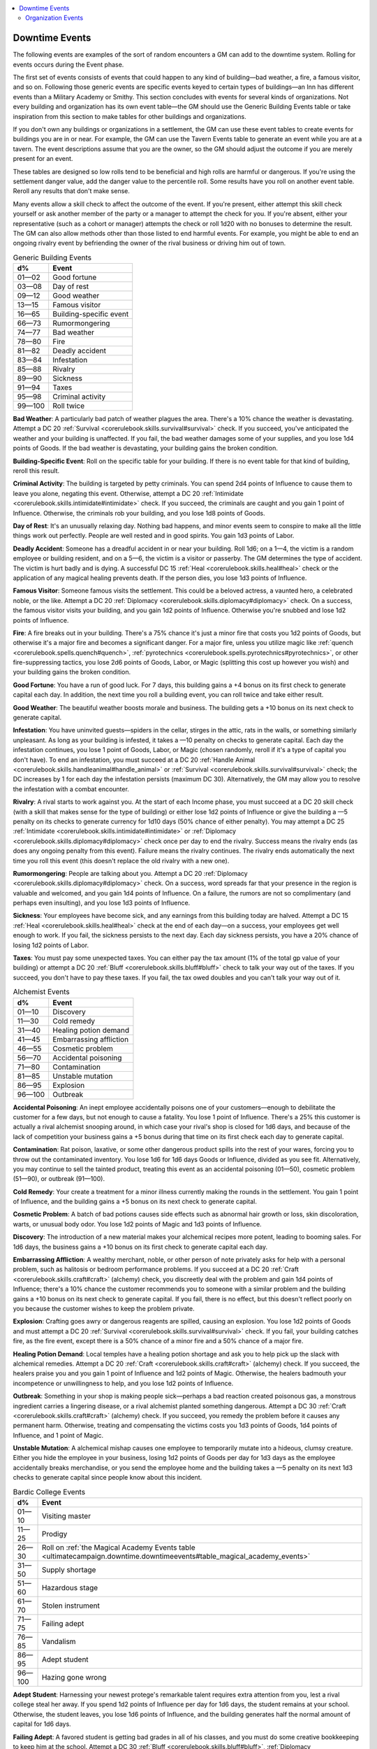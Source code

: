 
.. _`ultimatecampaign.downtime.downtimeevents`:

.. contents:: \ 

.. _`ultimatecampaign.downtime.downtimeevents#downtime_events`:

Downtime Events
################

The following events are examples of the sort of random encounters a GM can add to the downtime system. Rolling for events occurs during the Event phase.

The first set of events consists of events that could happen to any kind of building—bad weather, a fire, a famous visitor, and so on. Following those generic events are specific events keyed to certain types of buildings—an Inn has different events than a Military Academy or Smithy. This section concludes with events for several kinds of organizations. Not every building and organization has its own event table—the GM should use the Generic Building Events table or take inspiration from this section to make tables for other buildings and organizations.

If you don't own any buildings or organizations in a settlement, the GM can use these event tables to create events for buildings you are in or near. For example, the GM can use the Tavern Events table to generate an event while you are at a tavern. The event descriptions assume that you are the owner, so the GM should adjust the outcome if you are merely present for an event.

These tables are designed so low rolls tend to be beneficial and high rolls are harmful or dangerous. If you're using the settlement danger value, add the danger value to the percentile roll. Some results have you roll on another event table. Reroll any results that don't make sense.

Many events allow a skill check to affect the outcome of the event. If you're present, either attempt this skill check yourself or ask another member of the party or a manager to attempt the check for you. If you're absent, either your representative (such as a cohort or manager) attempts the check or roll 1d20 with no bonuses to determine the result. The GM can also allow methods other than those listed to end harmful events. For example, you might be able to end an ongoing rivalry event by befriending the owner of the rival business or driving him out of town.

.. _`ultimatecampaign.downtime.downtimeevents#table_generic_building_events`:

.. list-table:: Generic Building Events
   :header-rows: 1
   :class: contrast-reading-table
   :widths: auto

   * - d%
     - Event
   * - 01—02
     - Good fortune
   * - 03—08
     - Day of rest
   * - 09—12
     - Good weather
   * - 13—15
     - Famous visitor
   * - 16—65
     - Building-specific event
   * - 66—73
     - Rumormongering
   * - 74—77
     - Bad weather
   * - 78—80
     - Fire
   * - 81—82
     - Deadly accident
   * - 83—84
     - Infestation
   * - 85—88
     - Rivalry
   * - 89—90
     - Sickness
   * - 91—94
     - Taxes
   * - 95—98
     - Criminal activity
   * - 99—100
     - Roll twice

\ **Bad Weather**\ : A particularly bad patch of weather plagues the area. There's a 10% chance the weather is devastating. Attempt a DC 20 :ref:`Survival <corerulebook.skills.survival#survival>`\  check. If you succeed, you've anticipated the weather and your building is unaffected. If you fail, the bad weather damages some of your supplies, and you lose 1d4 points of Goods. If the bad weather is devastating, your building gains the broken condition.

\ **Building-Specific Event**\ : Roll on the specific table for your building. If there is no event table for that kind of building, reroll this result.

\ **Criminal Activity**\ : The building is targeted by petty criminals. You can spend 2d4 points of Influence to cause them to leave you alone, negating this event. Otherwise, attempt a DC 20 :ref:`Intimidate <corerulebook.skills.intimidate#intimidate>`\  check. If you succeed, the criminals are caught and you gain 1 point of Influence. Otherwise, the criminals rob your building, and you lose 1d8 points of Goods.

\ **Day of Rest**\ : It's an unusually relaxing day. Nothing bad happens, and minor events seem to conspire to make all the little things work out perfectly. People are well rested and in good spirits. You gain 1d3 points of Labor.

\ **Deadly Accident**\ : Someone has a dreadful accident in or near your building. Roll 1d6; on a 1—4, the victim is a random employee or building resident, and on a 5—6, the victim is a visitor or passerby. The GM determines the type of accident. The victim is hurt badly and is dying. A successful DC 15 :ref:`Heal <corerulebook.skills.heal#heal>`\  check or the application of any magical healing prevents death. If the person dies, you lose 1d3 points of Influence.

\ **Famous Visitor**\ : Someone famous visits the settlement. This could be a beloved actress, a vaunted hero, a celebrated noble, or the like. Attempt a DC 20 :ref:`Diplomacy <corerulebook.skills.diplomacy#diplomacy>`\  check. On a success, the famous visitor visits your building, and you gain 1d2 points of Influence. Otherwise you're snubbed and lose 1d2 points of Influence.

\ **Fire**\ : A fire breaks out in your building. There's a 75% chance it's just a minor fire that costs you 1d2 points of Goods, but otherwise it's a major fire and becomes a significant danger. For a major fire, unless you utilize magic like :ref:`quench <corerulebook.spells.quench#quench>`\ , :ref:`pyrotechnics <corerulebook.spells.pyrotechnics#pyrotechnics>`\ , or other fire-suppressing tactics, you lose 2d6 points of Goods, Labor, or Magic (splitting this cost up however you wish) and your building gains the broken condition.

\ **Good Fortune**\ : You have a run of good luck. For 7 days, this building gains a +4 bonus on its first check to generate capital each day. In addition, the next time you roll a building event, you can roll twice and take either result.

\ **Good Weather**\ : The beautiful weather boosts morale and business. The building gets a +10 bonus on its next check to generate capital.

\ **Infestation**\ : You have uninvited guests—spiders in the cellar, stirges in the attic, rats in the walls, or something similarly unpleasant. As long as your building is infested, it takes a —10 penalty on checks to generate capital. Each day the infestation continues, you lose 1 point of Goods, Labor, or Magic (chosen randomly, reroll if it's a type of capital you don't have). To end an infestation, you must succeed at a DC 20 :ref:`Handle Animal <corerulebook.skills.handleanimal#handle_animal>`\  or :ref:`Survival <corerulebook.skills.survival#survival>`\  check; the DC increases by 1 for each day the infestation persists (maximum DC 30). Alternatively, the GM may allow you to resolve the infestation with a combat encounter.

\ **Rivalry**\ : A rival starts to work against you. At the start of each Income phase, you must succeed at a DC 20 skill check (with a skill that makes sense for the type of building) or either lose 1d2 points of Influence or give the building a —5 penalty on its checks to generate currency for 1d10 days (50% chance of either penalty). You may attempt a DC 25 :ref:`Intimidate <corerulebook.skills.intimidate#intimidate>`\  or :ref:`Diplomacy <corerulebook.skills.diplomacy#diplomacy>`\  check once per day to end the rivalry. Success means the rivalry ends (as does any ongoing penalty from this event). Failure means the rivalry continues. The rivalry ends automatically the next time you roll this event (this doesn't replace the old rivalry with a new one).

\ **Rumormongering**\ : People are talking about you. Attempt a DC 20 :ref:`Diplomacy <corerulebook.skills.diplomacy#diplomacy>`\  check. On a success, word spreads far that your presence in the region is valuable and welcomed, and you gain 1d4 points of Influence. On a failure, the rumors are not so complimentary (and perhaps even insulting), and you lose 1d3 points of Influence.

\ **Sickness**\ : Your employees have become sick, and any earnings from this building today are halved. Attempt a DC 15 :ref:`Heal <corerulebook.skills.heal#heal>`\  check at the end of each day—on a success, your employees get well enough to work. If you fail, the sickness persists to the next day. Each day sickness persists, you have a 20% chance of losing 1d2 points of Labor.

\ **Taxes**\ : You must pay some unexpected taxes. You can either pay the tax amount (1% of the total gp value of your building) or attempt a DC 20 :ref:`Bluff <corerulebook.skills.bluff#bluff>`\  check to talk your way out of the taxes. If you succeed, you don't have to pay these taxes. If you fail, the tax owed doubles and you can't talk your way out of it.

.. _`ultimatecampaign.downtime.downtimeevents#table_alchemist_events`:

.. list-table:: Alchemist Events
   :header-rows: 1
   :class: contrast-reading-table
   :widths: auto

   * - d%
     - Event
   * - 01—10
     - Discovery
   * - 11—30
     - Cold remedy
   * - 31—40
     - Healing potion demand
   * - 41—45
     - Embarrassing affliction
   * - 46—55
     - Cosmetic problem
   * - 56—70
     - Accidental poisoning
   * - 71—80
     - Contamination
   * - 81—85
     - Unstable mutation
   * - 86—95
     - Explosion
   * - 96—100
     - Outbreak

\ **Accidental Poisoning**\ : An inept employee accidentally poisons one of your customers—enough to debilitate the customer for a few days, but not enough to cause a fatality. You lose 1 point of Influence. There's a 25% this customer is actually a rival alchemist snooping around, in which case your rival's shop is closed for 1d6 days, and because of the lack of competition your business gains a +5 bonus during that time on its first check each day to generate capital.

\ **Contamination**\ : Rat poison, laxative, or some other dangerous product spills into the rest of your wares, forcing you to throw out the contaminated inventory. You lose 1d6 for 1d6 days Goods or Influence, divided as you see fit. Alternatively, you may continue to sell the tainted product, treating this event as an accidental poisoning (01—50), cosmetic problem (51—90), or outbreak (91—100).

\ **Cold Remedy**\ : Your create a treatment for a minor illness currently making the rounds in the settlement. You gain 1 point of Influence, and the building gains a +5 bonus on its next check to generate capital.

\ **Cosmetic Problem**\ : A batch of bad potions causes side effects such as abnormal hair growth or loss, skin discoloration, warts, or unusual body odor. You lose 1d2 points of Magic and 1d3 points of Influence.

\ **Discovery**\ : The introduction of a new material makes your alchemical recipes more potent, leading to booming sales. For 1d6 days, the business gains a +10 bonus on its first check to generate capital each day.

\ **Embarrassing Affliction**\ : A wealthy merchant, noble, or other person of note privately asks for help with a personal problem, such as halitosis or bedroom performance problems. If you succeed at a DC 20 :ref:`Craft <corerulebook.skills.craft#craft>`\  (alchemy) check, you discreetly deal with the problem and gain 1d4 points of Influence; there's a 10% chance the customer recommends you to someone with a similar problem and the building gains a +10 bonus on its next check to generate capital. If you fail, there is no effect, but this doesn't reflect poorly on you because the customer wishes to keep the problem private.

\ **Explosion**\ : Crafting goes awry or dangerous reagents are spilled, causing an explosion. You lose 1d2 points of Goods and must attempt a DC 20 :ref:`Survival <corerulebook.skills.survival#survival>`\  check. If you fail, your building catches fire, as the fire event, except there is a 50% chance of a minor fire and a 50% chance of a major fire.

\ **Healing Potion Demand**\ : Local temples have a healing potion shortage and ask you to help pick up the slack with alchemical remedies. Attempt a DC 20 :ref:`Craft <corerulebook.skills.craft#craft>`\  (alchemy) check. If you succeed, the healers praise you and you gain 1 point of Influence and 1d2 points of Magic. Otherwise, the healers badmouth your incompetence or unwillingness to help, and you lose 1d2 points of Influence.

\ **Outbreak**\ : Something in your shop is making people sick—perhaps a bad reaction created poisonous gas, a monstrous ingredient carries a lingering disease, or a rival alchemist planted something dangerous. Attempt a DC 30 :ref:`Craft <corerulebook.skills.craft#craft>`\  (alchemy) check. If you succeed, you remedy the problem before it causes any permanent harm. Otherwise, treating and compensating the victims costs you 1d3 points of Goods, 1d4 points of Influence, and 1 point of Magic.

\ **Unstable Mutation**\ : A alchemical mishap causes one employee to temporarily mutate into a hideous, clumsy creature. Either you hide the employee in your business, losing 1d2 points of Goods per day for 1d3 days as the employee accidentally breaks merchandise, or you send the employee home and the building takes a —5 penalty on its next 1d3 checks to generate capital since people know about this incident.

.. _`ultimatecampaign.downtime.downtimeevents#table_bardic_college_events`:

.. list-table:: Bardic College Events
   :header-rows: 1
   :class: contrast-reading-table
   :widths: auto

   * - d%
     - Event
   * - 01—10
     - Visiting master
   * - 11—25
     - Prodigy
   * - 26—30
     - Roll on :ref:`the Magical Academy Events table <ultimatecampaign.downtime.downtimeevents#table_magical_academy_events>`
   * - 31—50
     - Supply shortage
   * - 51—60
     - Hazardous stage
   * - 61—70
     - Stolen instrument
   * - 71—75
     - Failing adept
   * - 76—85
     - Vandalism
   * - 86—95
     - Adept student
   * - 96—100
     - Hazing gone wrong

\ **Adept Student**\ : Harnessing your newest protege's remarkable talent requires extra attention from you, lest a rival college steal her away. If you spend 1d2 points of Influence per day for 1d6 days, the student remains at your school. Otherwise, the student leaves, you lose 1d6 points of Influence, and the building generates half the normal amount of capital for 1d6 days.

\ **Failing Adept**\ : A favored student is getting bad grades in all of his classes, and you must do some creative bookkeeping to keep him at the school. Attempt a DC 30 :ref:`Bluff <corerulebook.skills.bluff#bluff>`\ , :ref:`Diplomacy <corerulebook.skills.diplomacy#diplomacy>`\ , or :ref:`Intimidate <corerulebook.skills.intimidate#intimidate>`\  check to convince the instructors to give him another chance. Failure means you lose 1d6 points of Influence.

\ **Hazardous Stage**\ : The college's stage needs renovations. You must spend 1 point of Labor or succeed at a DC 15 :ref:`Craft <corerulebook.skills.craft#craft>`\  (carpentry) check to make sure reconstruction goes smoothly. If you don't, a student breaks through the stage floor during rehearsal, costing you 1 point of Labor and halving the capital the building generates for 1d6 days.

\ **Hazing Gone Wrong**\ : This is the same as the event of this name on Magical Academy Events.

\ **Prodigy**\ : One of your students turns out to be a prodigy. You gain 1d4 points of Influence, and the building gains a +10 bonus on its next check to generate capital.

\ **Stolen Instrument**\ : One student's valuable instrument has been stolen right before an important performance. If you succeed at a DC 30 :ref:`Perform <corerulebook.skills.perform#perform>`\  check, you find a suitable replacement and offers from investors gain you 1d3 points of Goods. Otherwise, you lose 1d3 points of Influence.

\ **Supply Shortage**\ : A shortage in teaching supplies makes it difficult for instructors to do their jobs. You lose 1d6 points of Goods and Labor, divided as you see fit.

\ **Vandalism**\ : Someone has defaced your curtains with obscenities on opening night. You may spend 1d6 points of Goods and Influence, divided as you see fit, to fix the curtains. If you don't, you must succeed at a DC 25 :ref:`Perform <corerulebook.skills.perform#perform>`\  check to create a memorable performance that makes the audience forget the curtains. Failure means many guests are offended and demand refunds, and the amount of capital the building generates is halved for 1d6+1 days.

\ **Visiting Master**\ : A famous traveling bard has offered to teach your students for a week. For 7 days, you may trade Goods, Influence, and Labor on a 1-for-1 basis.

.. _`ultimatecampaign.downtime.downtimeevents#table_casters_tower_events`:

.. list-table:: Caster's Tower Events
   :header-rows: 1
   :class: contrast-reading-table
   :widths: auto

   * - d%
     - Event
   * - 01—05
     - Arcane breakthrough
   * - 06—10
     - Mysterious item
   * - 11—40
     - Desperate visitor
   * - 41—65
     - Roll on :ref:`the Magic Shop Events table <ultimatecampaign.downtime.downtimeevents#table_magic_shop_events>`
   * - 66—95
     - Catastrophic mishap
   * - 96—100
     - Dangerous surge

\ **Arcane Breakthrough**\ : Your hard work has resulted in the discovery of a new magic spell. Your apprentices have to work frantically to pen the spell, costing you 1d4 points of Labor and 1d6 points of Magic. There's a 75% chance this creates an arcane scroll of a random low-level spell (roll 1d4 to determine the spell level), and a 25% chance it creates an arcane scroll of a random mid-level spell (roll 1d2+4 to determine the spell level).

\ **Catastrophic Mishap**\ : An accident in one of your lab rooms causes severe structural damage to your tower—blowing out an entire floor, sinking the building halfway into the ground, or causing things not bolted down to simply float away. There's a 50% chance this event causes a fire (see Generic Building Events). Otherwise, the damage and aftereffects cost you 1d4 points of Influence, and the building gains the broken condition until you spend 2d6 points of Magic to repair it.

\ **Dangerous Surge**\ : Through some inexplicable conflux of celestial events, ley lines, and an unusual ingredient, your building creates more magic than you know what to do with. In addition to its normal capital, the building generates 1d3 points of Magic per day for 1d6 days. However, on each of these days, you must spend at least half of this extra Magic (converting it to gp or another form of capital does not count) or the building gains the broken condition, all unspent additional Magic created by this event dissipates, and any remaining days of additional Magic from this event are lost.

\ **Desperate Visitor**\ : A mysterious visitor arrives asking for magical help with a personal and time-sensitive matter. If you succeed at a DC 25 :ref:`Knowledge <corerulebook.skills.knowledge#knowledge>`\  (arcana) check, you discreetly deal with the problem; you gain 1d4 points of Influence, and there is a 10% chance that the visitor recommends you to someone with a similar problem and the building gains a +10 bonus on its next check to generate capital. If you fail this check, you are unable to help the visitor, word spreads of your ineptitude, and you lose 1d6 points of Influence.

\ **Mysterious Item**\ : A mysterious magic item is discovered on your doorstep, is unearthed by one of your employees, or is delivered to you by a desperate adventurer. If you succeed at a DC 30 :ref:`Spellcraft <corerulebook.skills.spellcraft#spellcraft>`\  check, you identify it as a random magic item worth 500 gp or less, though its unusual history might give it a higher value. Failing this check means you are unable to identify it, or you detect traces of curse magic; either way, you must sell it quickly to someone else for 1d10 Ã 10 gp before it causes you any trouble.

.. _`ultimatecampaign.downtime.downtimeevents#table_castle_events`:

.. list-table:: Castle Events
   :header-rows: 1
   :class: contrast-reading-table
   :widths: auto

   * - d%
     - Event
   * - 01—20
     - Grand feast
   * - 21—35
     - New servant
   * - 36—55
     - Inadequate defenses
   * - 56—75
     - Training drill
   * - 76—85
     - Offensive jester
   * - 86—100
     - Uprising

\ **Grand Feast**\ : Your latest gala, ball, banquet, festival, or similar event turned out smashingly. Visitors from all over made their way to your grand event, and you gain 1d6 points of Influence for throwing such a well-received party.

\ **Inadequate Defenses**\ : One of your Castle's key defenses isn't sound—be it the moat, the keep, a turret, or some other integral part. The building gains the broken condition until you spend 1d6 points each of Goods and Labor repairing it.

\ **New Servant**\ : One of the new workers in your Castle—such as a guard, castellan, or cook—is having a rough first day and causing all sorts of mayhem. You lose 1d2 points of Goods to the rookie's mess. Taking the servant under your wing results in an additional loss of 1d2 points of Goods per day for 1d3 days (due to breakage and other mishaps), but earns you 1 point of Influence and 1d6 points of Labor at the end of the training period. If you fire the incompetent underling, you gain 1d6 points of Influence as word of your iron-fisted management spreads.

\ **Offensive Jester**\ : While enjoying the entertainments of your jester, your guests are dumbstruck at one of the clown's more scurrilous performances, and you must make a difficult decision about what to do with this foul-mouthed but popular bard. If you make an example of the jester (through dismissal, imprisonment, or execution), you lose 1d6 Influence because of angry peers. If you laugh off the insult, you gain the respect of your servants and the common people, but lose 1 Influence and 1d3 points of Labor.

\ **Uprising**\ : Armed rabble—prisoners in the dungeons, angry peasants, or a tribe of primitive humanoids—plan to attack your Castle. You can bribe them to disperse by spending 1d6 points of Goods, but there is a 25% chance they come back 5d6 days later wanting more. If you convince them to calm down with a successful DC 30 :ref:`Bluff <corerulebook.skills.bluff#bluff>`\ , :ref:`Diplomacy <corerulebook.skills.diplomacy#diplomacy>`\ , or :ref:`Intimidate <corerulebook.skills.intimidate#intimidate>`\  check, you gain 1d3 points of Influence for your willingness to speak to them. Failing this check means they damage your Castle, costing you 1d6+1 points of Goods and Labor, divided as you choose. You can instead use magic or violence to deal with the upstarts (either directly or through your guards), but you lose 1d3 points of Influence and 1d3 points of Labor as news of your actions spreads.

\ **Training Drill**\ : The guards and soldiers of your Castle need constant training in order to stay on top of their duties. Attempt a DC 25 :ref:`Diplomacy <corerulebook.skills.diplomacy#diplomacy>`\ , :ref:`Intimidate <corerulebook.skills.intimidate#intimidate>`\ , or :ref:`Profession <corerulebook.skills.profession#profession>`\  (soldier) check. Success means the building gains a +2 bonus on all checks for 7 days. Failure indicates that your troops have fallen behind on their drills. You lose 1d2 points of Labor as you retrain them to their former proficiency.

.. _`ultimatecampaign.downtime.downtimeevents#table_dance_hall_events`:

.. list-table:: Dance Hall Events
   :header-rows: 1
   :class: contrast-reading-table
   :widths: auto

   * - d%
     - Event
   * - 01—25
     - Famous dancer
   * - 26—35
     - Heart's desire
   * - 36—55
     - Ballroom magic
   * - 56—70
     - Sweaty pox
   * - 71—85
     - Fiendish skill
   * - 86—95
     - Accursed lounge
   * - 96—100
     - Wild night

\ **Accursed Lounge**\ : One of the lounges is rumored to be cursed, and it's affecting business. While the curse persists (whether it is real or imagined), the building's generated currency is reduced by half, but any day that it generates at least 3 points of Influence there is a 25% chance that it also generates 1 point of Magic. You may end this event by spending 2 points of Influence and 1 of Magic, or by casting :ref:`bless <corerulebook.spells.bless#bless>`\ , :ref:`break enchantment <corerulebook.spells.breakenchantment#break_enchantment>`\ , or :ref:`remove curse <corerulebook.spells.removecurse#remove_curse>`\  on the room.

\ **Ballroom Magic**\ : An enthusiastic local spellcaster offers to use magic to temporarily enhance your employees' appeal and skills. If you spend 1d2 points of Magic, the building gains a +10 bonus on checks to generate gp or Influence for the next 2d6 days.

\ **Heart's Desire**\ : A local noble wants to elope with one of your dancers. If you give permission for this, attempt a :ref:`Diplomacy <corerulebook.skills.diplomacy#diplomacy>`\  check and (whether you succeed or fail) multiply the result Ã 5 gp to determine your profits in terms of bribes and jewelry. If you refuse, you must succeed at a DC 20 :ref:`Diplomacy <corerulebook.skills.diplomacy#diplomacy>`\  or :ref:`Intimidate <corerulebook.skills.intimidate#intimidate>`\  check to avoid losing 1d3 points of Influence and 1 point of Labor.

\ **Famous Dancer**\ : A well-known dancer has heard of your Dance Hall and is making a guest appearance for a limited time! The dancer stays for 1d4 days. Each day the dancer stays, you gain 1d2 points of Influence. If any event causes you to lose Goods or Magic, the dancer leaves and you lose an amount of Labor equal to half the Influence you gained from the dancer's presence.

\ **Fiendish Skill**\ : One of your best dancers is tainted by evil magic—he's possessed, was replaced by a shapechanging evil outsider, or something similar—and is preying upon your customers. Spend 5 Magic or use appropriate spells to exorcise the evil presence. If not, you lose 1 point of Influence or Labor (your choice) each day, but the building gains a +10 bonus on checks to generate gp or Magic.

\ **Sweaty Pox**\ : Your employees are all developing fevers and unsightly sores, scaring away and possibly infecting customers. Until you spend 1d6 points of Goods, 1d6 points of Influence, or 1d3 points of Magic to eradicate this problem, your building takes a —5 penalty on checks to generate capital. Each Event phase that this pox persists, there is a 20% chance that your building also gets an infestation (see the Generic Building Events Table).

\ **Wild Night**\ : Overzealous patrons damage furnishings in a lounge or the main hall. The building takes a —10 penalty on checks to generate capital until repairs costing 1d3 points of Goods and 1d2 points of Labor are made.

.. _`ultimatecampaign.downtime.downtimeevents#table_guildhall_events`:

.. list-table:: Guildhall Events
   :header-rows: 1
   :class: contrast-reading-table
   :widths: auto

   * - d%
     - Event
   * - 01—25
     - Prosperity
   * - 26—35
     - Renovations
   * - 36—55
     - Increased taxes
   * - 56—70
     - Infighting
   * - 71—85
     - Rival guild
   * - 86—100
     - Unfair practices

\ **Increased Taxes**\ : New laws increase the tariffs placed on local guilds—or perhaps you are the victim of an overzealous tax collector with a grudge against you. Attempt a DC 20 :ref:`Craft <corerulebook.skills.craft#craft>`\  or :ref:`Profession <corerulebook.skills.profession#profession>`\  check appropriate to the nature of your guild. If you fail, the building takes a permanent —5 penalty on checks to generate capital. Each time you roll this event again, this penalty stacks (maximum —25). At any point you can spend 1d3 points of Goods or Influence to pay these taxes, bribe the tax collector, or find a loophole in the law, reducing the penalty by 5 (minimum 0).

\ **Infighting**\ : Guild politics have gotten out of hand, and it's up to you to quell the increasingly heated arguments and even open brawls that are happening in the Guildhall. The infighting lasts 2d6 days. Attempt one DC 25 :ref:`Bluff <corerulebook.skills.bluff#bluff>`\ , :ref:`Diplomacy <corerulebook.skills.diplomacy#diplomacy>`\ , or :ref:`Sense Motive <corerulebook.skills.sensemotive#sense_motive>`\  check on each of these days. For each failure, you lose 1 point of Influence as you show you're an ineffective leader. If you succeed 3 times, you regain control, the event ends, and you gain an amount of Influence equal to the number of days remaining.

\ **Prosperity**\ : Business is booming. For 1d6 days, the Guildhall gains a +5 bonus on its first check each day to generate capital.

\ **Renovations**\ : Because of shoddy workmanship, age, a curse, or bad luck, the Guildhall needs maintenance. The building has the broken condition until you spend 1d6 points of Goods and 1d4 points of Labor for the renovations. Once you renovate, there's a 25% chance you discover a valuable item during the construction, such as a forgotten tome, rare trophy, or long-lost gemstone. You may keep or sell this item. If you sell it, you gain 1d6 Ã 20 gp.

\ **Rival Guild**\ : A rival guild has opened in the settlement, drawing potential members and customers away from yours. Treat this as a rivalry event (see Generic Building Events). Until the rivalry ends, the building takes a —10 penalty on checks to generate capital.

\ **Unfair Practices**\ : One of the guild members hasn't been contributing her fair share—skimming off the top, not paying dues, doing work for a rival guild, or taking more than her fair share of the profits. You can spend 1d4 points of Influence to discipline this member or attempt a DC 25 :ref:`Intimidate <corerulebook.skills.intimidate#intimidate>`\  check to set her straight. If you succeed at this check, you frighten her into donating excess funds to the guild to make up for previous transgressions, earning you 1d6 points of Goods. Failing the check costs you an additional 1d4 points of Influence as other members realize they can get away with more.

.. _`ultimatecampaign.downtime.downtimeevents#table_herbalist_events`:

.. list-table:: Herbalist Events
   :header-rows: 1
   :class: contrast-reading-table
   :widths: auto

   * - d%
     - Event
   * - 01—10
     - Dangerous discovery
   * - 11—30
     - Roll on :ref:`the Alchemist Events table <ultimatecampaign.downtime.downtimeevents#table_alchemist_events>`
   * - 31—55
     - Snake oil
   * - 56—70
     - Exhausting concoction
   * - 71—80
     - New intoxicant
   * - 81—100
     - Noxious fumes

\ **Dangerous Discovery**\ : While experimenting with a recipe, you accidentally create a dose of poison. Randomly select one poison from the :ref:`Sample Poisons table <corerulebook.glossary#table_16_2_sample_poisons>`\  that costs 500 gp or less per dose. You can keep this dose for your own use or sell it at full value. Note that selling poison might be illegal in the settlement.

\ **Exhausting Concoction**\ : Accidental exposure to a stimulating herbal treatment has given your workers insomnia, allowing them to increase their output. For 1d6 days, each day you can spend 1 point of Influence to push the workers, giving the building a +10 bonus on its first check that day to generate capital.

\ **New Intoxicant**\ : You discover a natural substance—perhaps a rare herb or a refined form of a common beverage—that creates a pleasant, intoxicating sensation. If you spend 1d4 points of Influence and succeed at a DC 20 :ref:`Bluff <corerulebook.skills.bluff#bluff>`\ , :ref:`Diplomacy <corerulebook.skills.diplomacy#diplomacy>`\ , or :ref:`Intimidate <corerulebook.skills.intimidate#intimidate>`\  check, you convince the local authorities to allow you to sell it, and for 2d6 days the building gains a +10 bonus on its first check to generate capital each day. If you fail or don't attempt the check, the substance is declared illegal, a threat to society, or immoral. If the substance is banned, you can sell it illegally for only a short while before the risk grows too great; for 2d4 days, the building gains a +5 bonus on its first check to generate capital each day. There is a 10% chance than an unscrupulous employee may continue selling this intoxicating substance on the side without your permission or knowledge (which may lead to complications with local authorities).

\ **Noxious Fumes**\ : The horrible stink created by one of your latest concoctions makes the workers ill. Attempt a DC 25 :ref:`Craft <corerulebook.skills.craft#craft>`\  (alchemy) or :ref:`Profession <corerulebook.skills.profession#profession>`\  (herbalist) check to create a counteragent before anyone has to take days off to recover. If you succeed, you end the event with no penalties. If you fail, you lose 2d4 points of Labor; each point of Magic you spend reduces the amount of Labor lost by 2.

\ **Snake Oil**\ : You've created an invigorating tonic that makes people feel better, though whether or not it has any actual curative effect is dubious. If you spend 1 point of Influence or Magic, you can attempt a DC 25 :ref:`Bluff <corerulebook.skills.bluff#bluff>`\  check to convince the locals to try your cure-all. If you succeed, the building gains a +15 bonus on its next check to generate capital. You can attempt this check every day after you roll this event, but the DC increases by 2 with each attempt. If you fail the check, the event ends, and you can no longer attempt these daily checks (at least, not until you roll this event again).

.. _`ultimatecampaign.downtime.downtimeevents#table_house_events`:

.. list-table:: House Events
   :header-rows: 1
   :class: contrast-reading-table
   :widths: auto

   * - d%
     - Event
   * - 01—10
     - Buried relic
   * - 11—35
     - Roll on :ref:`the Inn Events table <ultimatecampaign.downtime.downtimeevents#table_inn_events>`
   * - 36—55
     - Neighbor rivalry
   * - 56—65
     - Haunting
   * - 66—80
     - Fussy neighbor
   * - 81—95
     - Unstable foundation
   * - 96—100
     - Arson

\ **Arson**\ : Someone sets your House on fire to send you a message. Treat this as the fire event.

\ **Buried Relic**\ : You find an unusual object on your property—a gem, piece of jewelry, or magic item worth 300 gp or less. There's a 5% chance that the item is cursed or in some way faulty. Each time you roll this event, the chance of a cursed item increases by 5% (maximum 30% chance).

\ **Fussy Neighbor**\ : A highly influential neighbor insists that you remodel some of your House's rooms. Choose 1d3 random rooms in your House to renovate, and pay an amount of gp equal to 20% of the cost of those rooms. For every 2 points of Influence you own, the gp cost decreases by 5%; if this reduces the cost to 0, you don't have to remodel. If you refuse to remodel, you lose 1d4 points of Influence.

\ **Haunting**\ : A supernatural presence enters your home. Roll d%; on a 01—20, the presence is harmful, on a 21—80, it's mischievous, and on an 81—100 it's helpful. A harmful presence increases capital attrition of 1 point of Goods, Influence, Labor, and Magic per week, and has a 10% chance per night of attacking one overnight guest with a nightmare. A mischievous presence might bring bad luck (50%) or good luck (50%) to one roll for anyone who sleeps in your home; bad luck functions as if the subject were affected by the touch of chaos granted power from the Chaos domain, and good luck functions as if the subject were affected by the bit of luck granted power from the Luck domain. A helpful presence must be appeased once every 7 days with a successful DC 15 :ref:`Diplomacy <corerulebook.skills.diplomacy#diplomacy>`\  check. If you succeed at the check, you also gain 1 point of Influence or Labor (your choice). If you fail, the presence leaves on its own. Getting rid of any variety of supernatural presence requires appropriate spells or spending 2d6 points of Magic.

\ **Neighbor Rivalry**\ : You have a disagreement with a neighbor. Attempt a DC 15 :ref:`Diplomacy <corerulebook.skills.diplomacy#diplomacy>`\  or :ref:`Intimidate <corerulebook.skills.intimidate#intimidate>`\  check. If you succeed, the event ends. If you fail, you lose 1 point of Influence and must attempt another check each day, increasing the DC by 2 each time. At any time you can bury the hatchet and spend Goods or Labor (1 + 1 for each time you failed the check to end this event) to end the event by doing something nice for the neighbor.

\ **Unstable Foundation**\ : The foundation of your House is sinking. The building gains the broken condition, and you lose 1d2 points of Influence due to the embarrassment. It costs 1d2 points of Goods and 1d6 points of Labor to bolster the foundation and remove the broken condition.

.. _`ultimatecampaign.downtime.downtimeevents#table_inn_events`:

.. list-table:: Inn Events
   :header-rows: 1
   :class: contrast-reading-table
   :widths: auto

   * - d%
     - Event
   * - 01—15
     - Talk of the town
   * - 16—30
     - Food shortage
   * - 31—55
     - Roll on :ref:`the Tavern Events table <ultimatecampaign.downtime.downtimeevents#table_tavern_events>`
   * - 56—75
     - Strange guest
   * - 76—95
     - Theft
   * - 96—100
     - Violence

\ **Food Shortage**\ : Business is booming, but your food and drink stores are depleted by this increased demand. You lose 1d4 points of Goods. If you still have Goods left after paying this cost, you gain 1 point of Influence; otherwise, you lose 1 point of Influence and the building takes a —5 penalty on its next 1d6 checks to generate capital.

\ **Strange Guest**\ : When a rapping at the front door awakes you from your slumber one stormy night, you find a shadowy, mysterious stranger on your Inn's stoop. There's a 50% chance this guest is just a wandering traveler seeking sanctuary from the foul weather, a 25% chance the guest brought you a gift in return for refuge (earning you your choice of 1d4 points of Goods or Influence), and a 25% chance the guest has violent intentions (in which case the GM should create a combat encounter suitable for your level).

\ **Talk of the Town**\ : Your Inn is a beacon of safety and warmth, and the business you've been doing has earned you a growing reputation in the surrounding settlements. If you succeed at a DC 25 :ref:`Diplomacy <corerulebook.skills.diplomacy#diplomacy>`\  or :ref:`Perform <corerulebook.skills.perform#perform>`\  check, you steer the rumors favorably to increase business, and for 2d6 days, the building gains a +10 bonus on its first check to generate capital each day.

\ **Theft**\ : Your last guests stole property—items crucial to running the Inn. Until you pay 2d20 gp to replace these items, the building takes a —5 penalty on checks to generate capital. Alternatively, the GM may allow you to track down the thieves and reclaim your stolen property as an adventure encounter.

\ **Violence**\ : There is a 60% chance that this is just a simple brawl in the common room, and a 40% chance that someone has attempted actual harm against your employees or guests. If it is a simple brawl, you can break it up with a successful DC 20 :ref:`Diplomacy <corerulebook.skills.diplomacy#diplomacy>`\  or :ref:`Intimidate <corerulebook.skills.intimidate#intimidate>`\  check or by spending 1 point of Goods on the quarrelers. If it is a violent attack and you're present when it occurs, you can attempt to intercede (the GM should determine an appropriate combat encounter). Whether or not the violent attack is successful, the perpetrator must be dealt with. If you do nothing at all, you lose 1d4 points of Influence and 1d2 points of Labor as you lose frightened customers and employees. If you want the local authorities to take care of it, attempt a DC 20 :ref:`Diplomacy <corerulebook.skills.diplomacy#diplomacy>`\  or :ref:`Intimidate <corerulebook.skills.intimidate#intimidate>`\  check. Success means an investigation and arrest occur without any negative repercussions. Failure means you lose 1d4 points of Influence and 1 point of Labor. If you find and punish the perpetrator yourself (or hire someone to do so), you gain 1d4 points of Influence.

.. _`ultimatecampaign.downtime.downtimeevents#table_library_events`:

.. list-table:: Library Events
   :header-rows: 1
   :class: contrast-reading-table
   :widths: auto

   * - d%
     - Event
   * - 01—30
     - Pile of books
   * - 31—45
     - Famous writer
   * - 46—50
     - Strange visitor
   * - 51—55
     - Rare find
   * - 56—70
     - Fire
   * - 71—75
     - Bookworm infestation
   * - 76—100
     - Stolen books

\ **Bookworm Infestation**\ : Your Library has become infested with the bane of the printed page—bookworms. You lose 1 point each of Goods and Magic. Proceed as if this were the infestation event from the Generic Building Events section , except that you lose 1 point each of Goods and Magic each day the infestation persists.

\ **Famous Writer**\ : A famous writer wants to use your Library for research for 2d6 days. Each day the writer remains, you gain 1 point of Influence. The writer leaves early if any event causes you to lose Goods or Magic. If the writer leaves early, you must succeed at a DC 20 :ref:`Bluff <corerulebook.skills.bluff#bluff>`\  or :ref:`Diplomacy <corerulebook.skills.diplomacy#diplomacy>`\  check to avoid losing twice the amount of Influence you gained from the visiting writer because of negative rumors.

\ **Fire**\ : A fire breaks out. See the fire event in Generic Building Events. This is always a major fire.

\ **Pile of Books**\ : Your Library has the chance to acquire a large number of books. These could come from an estate sale, ally, or adventurers who found old tomes in a dungeon. Attempt a DC 25 :ref:`Bluff <corerulebook.skills.bluff#bluff>`\  or :ref:`Diplomacy <corerulebook.skills.diplomacy#diplomacy>`\  check. On a success, the owner donates the books; on a failure, you may purchase them by paying 100 gp for each point by which you failed the check. If you attain the books either way, you gain 1d2 points of Goods and 1d2 points of Magic.

\ **Rare Find**\ : Attempt a DC 25 :ref:`Knowledge <corerulebook.skills.knowledge#knowledge>`\  check (with your choice of knowledge skill). If you succeed, you discover a rare book owned by someone who doesn't understand its significance. You may either purchase the book for 2d6 gp to gain 1d4 points of Magic and 1d2 points of Influence, or inform the book's owner of the truth to instead gain 2d6 points of Influence. If you buy the book, there's a 5% chance it contains a randomly determined magic scroll.

\ **Stolen Books**\ : Thieves have stolen several of your most important books! The Library gains the broken condition until it is repaired or the stolen books are recovered (in which case the GM should create an encounter suitable for your level to represent the thieves).

.. _`ultimatecampaign.downtime.downtimeevents#strange_visitor`:

\ **Strange Visitor**\ : A strange visitor comes to your Library in search of books that you fear contain dangerous knowledge. You can turn him away with a successful DC 25 :ref:`Diplomacy <corerulebook.skills.diplomacy#diplomacy>`\  or :ref:`Intimidate <corerulebook.skills.intimidate#intimidate>`\  check, but doing so could anger him—5% of the time, such strange visitors are powerful creatures in disguise who resort to violence to get what they want. Allowing the visitor to peruse your Library's resources might have unfortunate future repercussions, at the GM's discretion.

.. _`ultimatecampaign.downtime.downtimeevents#table_magic_shop_events`:

.. list-table:: Magic Shop Events
   :header-rows: 1
   :class: contrast-reading-table
   :widths: auto

   * - d%
     - Event
   * - 01—25
     - Clueless adventurer
   * - 26—30
     - Roll on :ref:`the Shop Events table <ultimatecampaign.downtime.downtimeevents#table_shop_events>`
   * - 31—35
     - Roll on :ref:`the Magical Academy Events table <ultimatecampaign.downtime.downtimeevents#table_magical_academy_events>`
   * - 36—50
     - Unexpected magic
   * - 51—70
     - Burglary
   * - 71—100
     - Concerned citizens

\ **Burglary**\ : Thieves have attempted to break into your shop to steal your magic. You can immediately spend 1d6 points of Influence to negate this attempt. Otherwise, attempt a DC 25 :ref:`Perception <corerulebook.skills.perception#perception>`\  or :ref:`Spellcraft <corerulebook.skills.spellcraft#spellcraft>`\  check. On a success, your building's defenses work, the thieves are caught, and you gain 1d2 points of Influence. On a failure, you lose 1d4 points of Goods and 2d4 points of Magic.

\ **Clueless Adventurer**\ : An adventurer comes to the shop seeking to sell a magic item that she has misidentified or doesn't understand the true nature of. Most of the time, this item is relatively minor (worth less than 1,000 gp), but 10% of the time it's a randomly determined item of a greater value (up to 4,000 gp). The adventurer offers to sell the item to you for half of what she thinks its actual value is (for example, if she thinks a potion of :ref:`cure serious wounds <corerulebook.spells.cureseriouswounds#cure_serious_wounds>`\  is actually a potion of :ref:`cure moderate wounds <corerulebook.spells.curemoderatewounds#cure_moderate_wounds>`\ , she asks for 150 gp instead of 375 gp). If you inform the adventurer of the item's actual abilities value before buying it (and adjust your buying price accordingly), word of your honesty gets around and you gain 2d6 points of Influence. There is a 50% chance the informed adventurer decides to keep the item and a 50% chance she decides to sell it to you anyway at your offered buying price.

\ **Concerned Citizens**\ : Locals often misunderstand magic, and when strange things or unfortunate accidents occur, they're quick to blame the local Magic Shop. The newest spate of dead cattle, missing children, strange lights in the sky, or ghost sightings might or might not be magical in nature, but unless you can assuage citizens' concerns with a successful DC 25 :ref:`Bluff <corerulebook.skills.bluff#bluff>`\  or :ref:`Diplomacy <corerulebook.skills.diplomacy#diplomacy>`\  check, you lose 2d6 points of Influence.

\ **Unexpected Magic**\ : Magic can be unpredictable, especially when many magic items are stored in close proximity. Through the unpredictable results of overlapping and interacting magic auras, or perhaps as a result of a damaged magic item or leaking potion, a strange magical event occurs. The event is minor 75% of the time, causing flashing lights, strange smells, or unusual sounds. Attempt a DC 25 :ref:`Knowledge <corerulebook.skills.knowledge#knowledge>`\  (arcana) check in this case. On a success, you learn something useful about how to store magic and gain 1 point of Magic. The other 25% of the time, the interaction is dangerous—a sudden explosion of fire, the accidental animation of an object, the summoning of a hungry monster, and so on. These events should be tailored by the GM, but should be comparable in power to a trap or monster encounter of your level.

.. _`ultimatecampaign.downtime.downtimeevents#table_magical_academy_events`:

.. list-table:: Magical Academy Events
   :header-rows: 1
   :class: contrast-reading-table
   :widths: auto

   * - d%
     - Event
   * - 01—10
     - Unexpected grant
   * - 11—20
     - Student discovery
   * - 21—40
     - Roll on :ref:`the Military Academy Events table <ultimatecampaign.downtime.downtimeevents#table_military_academy_events>`
   * - 41—45
     - Bitter student
   * - 46—70
     - Magical waste
   * - 71—80
     - Experiment amok
   * - 81—90
     - Explosion
   * - 91—100
     - Hazing gone wrong

\ **Bitter Student**\ : Whether the pupil is dissatisfied with a grade or was expelled and now holds a grudge, this student has it in for your academy. The bitter student is adept at hiding out—he could be anyone! Until you expose the bitter student, each time you'd roll an event for this building, you must roll twice, and the GM chooses the worse of the two results. When you roll this event, immediately roll twice on the Generic Building Events table , and the GM chooses which of the two possible events occurs. You can try to find and expose the student once per day by attempting a DC 30 :ref:`Perception <corerulebook.skills.perception#perception>`\  check. The DC lowers by 1 for each prior failure as you get closer to identifying the culprit. The bitter student is exposed automatically if you reroll this event as either of your two rolls.

\ **Experiment Amok**\ : A student's experiment has broken loose! This is a monster chosen by the GM, with a CR equal to your average party level—usually a construct, outsider, or even an undead, though your favored type of magic may mean other kinds of creatures are possible. You must defeat the monster in combat (your students flee the creature, but other PCs may help you defeat it if they are present). At the end of each combat round the monster remains alive, its rampage deals damage to the building, costing 1 point of Goods, Magic, or Labor (chosen randomly each time).

\ **Explosion**\ : Treat this as the explosion event for the Alchemist building.

\ **Hazing Gone Wrong**\ : One of your students is the victim of a cruel prank at the hands of the other students. The hazing event is shameful and dangerous, and you lose 1d6 points of Influence as the community learns of it. You must succeed at a DC 20 :ref:`Heal <corerulebook.skills.heal#heal>`\  or :ref:`Spellcraft <corerulebook.skills.spellcraft#spellcraft>`\  check to help the student. If you fail the check, the student dies or is permanently maimed, and you lose another 2d6 points of Influence, 1d6 points of Labor, and 1d3 points of Magic in dealing with the repercussions of the hazing.

\ **Student Discovery**\ : A student makes an unexpected discovery. You gain 1d3 points of Magic.

\ **Magical Waste**\ : A student ruins some equipment or wastes some magic. You lose 1d3 points of Magic.

\ **Unexpected Grant**\ : Your academy has attracted the right kind of attention. You gain 2d4 points of Goods, and the building gains a +10 bonus on its next check to generate capital.

.. _`ultimatecampaign.downtime.downtimeevents#table_menagerie_events`:

.. list-table:: Menagerie Events
   :header-rows: 1
   :class: contrast-reading-table
   :widths: auto

   * - d%
     - Event
   * - 01—20
     - Exotic donation
   * - 21—55
     - Festival
   * - 56—60
     - Contagion
   * - 61—75
     - Escaped animal
   * - 76—90
     - Lost visitor
   * - 91—100
     - Unruly druid

\ **Contagion**\ : The creatures in your Menagerie suffer from a mysterious malady. Treat this as the sickness event from Generic Building Events , and your building gains the broken condition until the sickness is ended.

\ **Escaped Animal**\ : One of your exhibits escapes its cage. If you keep track of specific creatures, determine the escaped creature randomly. Attempt a DC 25 :ref:`Handle Animal <corerulebook.skills.handleanimal#handle_animal>`\ , :ref:`Perception <corerulebook.skills.perception#perception>`\ , :ref:`Survival <corerulebook.skills.survival#survival>`\ , or wild empathy check (or if the escaped creature is intelligent, a :ref:`Bluff <corerulebook.skills.bluff#bluff>`\  or :ref:`Diplomacy <corerulebook.skills.diplomacy#diplomacy>`\  check) to find the creature and safely return it to its cage. If you fail, you lose 1d6 points of Influence and 1d4 points of Labor, and the building generates no capital that day.

\ **Exotic Donation**\ : An eccentric aristocrat, adventurer, explorer, or other individual delivers an unusual creature to add to your exhibit. The type of creature is determined by the GM—you might need to expend additional resources (typically 1d6 points of Goods and 1d3 points of Labor) or craft a special room to house particularly unusual creatures. If you take the creature, you gain 2d6 points of Influence.

\ **Festival**\ : The settlement or an important person wants to use your Menagerie as the site for an upcoming festival. Make a note of your current Influence. Roll 2d6 to determine how many days will pass until the Festival takes place. If on the day of the Festival your Influence is lower than it was on the day of the request, the Festival is cancelled and you lose an additional 1d6 points of Influence. Otherwise, you gain 1d6 points of Influence and attempt a DC 25 :ref:`Handle Animal <corerulebook.skills.handleanimal#handle_animal>`\  or :ref:`Perform <corerulebook.skills.perform#perform>`\  check. If you succeed, your Menagerie gets a +20 bonus on its first check to generate capital that day.

\ **Lost Visitor**\ : A visitor becomes lost. Attempt a DC 20 :ref:`Perception <corerulebook.skills.perception#perception>`\  check. If you succeed, you find the lost person and the event ends with no drawbacks. If you fail this check, the visitor has a 50% chance of being wounded or killed—if this occurs, you lose 1d6 points of Influence. If the lost visitor isn't wounded or killed, you must attempt the :ref:`Perception <corerulebook.skills.perception#perception>`\  check again each hour with a cumulative +2 bonus; repeat until you find the missing visitor or the visitor is wounded or killed.

\ **Unruly Druid**\ : An unruly druid embarks on a crusade against your Menagerie. The druid continues to harass your building until you succeed at a DC 30 :ref:`Diplomacy <corerulebook.skills.diplomacy#diplomacy>`\  or :ref:`Knowledge <corerulebook.skills.knowledge#knowledge>`\  (nature) check to mollify her, or until you detain or defeat her in combat. While the druid is acting against your Menagerie, all checks related to the building that you make take a —5 penalty.

.. _`ultimatecampaign.downtime.downtimeevents#table_military_academy_events`:

.. list-table:: Military Academy Events
   :header-rows: 1
   :class: contrast-reading-table
   :widths: auto

   * - d%
     - Event
   * - 01—10
     - Famous alumnus
   * - 11—20
     - Unexpected grant
   * - 21—45
     - Competition
   * - 46—60
     - Scandal
   * - 61—65
     - Roll on :ref:`the Magical Academy Events table <ultimatecampaign.downtime.downtimeevents#table_magical_academy_events>`
   * - 66—80
     - Spoiled student
   * - 81—100
     - Duel

\ **Competition**\ : Several teachers and classes organize an impromptu competition between students. This competition could be a classic tournament, a mock battle, a military recreation, or even a series of gladiatorial bloodsports. If you spend 1d3 points of Goods to outfit the participants with particularly flashy equipment, you gain 1d6 points of Influence and your building gains a +10 bonus on its next check to generate capital.

\ **Duel**\ : Two students or teachers have a dispute that must be settled with a duel to the death. You can prevent the duel by spending 1d4 points of Influence or succeeding at a DC 25 :ref:`Diplomacy <corerulebook.skills.diplomacy#diplomacy>`\  or :ref:`Intimidate <corerulebook.skills.intimidate#intimidate>`\  check. Otherwise, you lose 1 point of Labor and 1d2 points of Influence.

\ **Famous Alumnus**\ : An old veteran or beloved hero who either attended your academy or is otherwise associated with its traditions comes to visit. The visit lasts 2d6 days, during which you gain 1 point of Influence each day. The visitor demands a significant amount of your personal time. If you don't spend the majority of your time each day wining and dining your visitor, she loses interest and leaves, costing you 2d6 points of Influence.

\ **Scandal**\ : Some sort of scandal strikes your academy—an affair between a teacher and a student, a destructive prank or dangerous hazing, a student brawling with a noble's son, or the like. The scandal's repercussions last 2d4 days. During that period, it's difficult for anyone at the academy to concentrate, the building takes a —5 penalty on checks to generate capital, and you lose 1d2 points of Influence each day. Once per day, you can attempt to repair the damage to your reputation and end the event with a successful DC 20 :ref:`Bluff <corerulebook.skills.bluff#bluff>`\  or :ref:`Diplomacy <corerulebook.skills.diplomacy#diplomacy>`\  check. Failure extends the duration of the scandal's fallout by another 1d4 days.

\ **Spoiled Student**\ : A student accustomed to an easier life demands special treatment. If you don't provide it by spending 1d4 points of Goods and 1d4 points of Influence, the student threatens to quit the academy. Attempt a DC 25 :ref:`Intimidate <corerulebook.skills.intimidate#intimidate>`\  check. If you fail, the student and several toadies leave, costing you 2d6 points of Labor. If you succeed, only the student leaves, costing you 1d4 points of Labor. If you beat the DC of this check by 10 or more, the student stays (this costs you no Labor) and works hard; this impresses the student's parents, who praise your academy, and earns you 1d6 points of Influence.

\ **Unexpected Grant**\ : See the event of the same name in the Magical Academy Events section.

.. _`ultimatecampaign.downtime.downtimeevents#table_monastary_events`:

.. list-table:: Monastery Events
   :header-rows: 1
   :class: contrast-reading-table
   :widths: auto

   * - d%
     - Event
   * - 01—05
     - Visiting relic
   * - 06—25
     - Productive day
   * - 26—35
     - Traveling priest
   * - 36—60
     - Holy day
   * - 61—75
     - Inquisitor
   * - 76—85
     - Monster attack
   * - 86—95
     - Scandal
   * - 96—100
     - Roll on :ref:`the Temple Events table <ultimatecampaign.downtime.downtimeevents#table_temple_events>`

\ **Holy Day**\ : Today is a holy day—this could be a minor day of worship or a significant event. If your monastery is philosophical rather than religious, this might be a birthday or the anniversary of a significant historical event. Attempt a DC 25 :ref:`Knowledge <corerulebook.skills.knowledge#knowledge>`\  (history) or :ref:`Knowledge <corerulebook.skills.knowledge#knowledge>`\  (religion) check. If you succeed, you gain 1d6 points of Influence and your Monastery gains a +10 bonus on its next check to generate capital.

\ **Inquisitor**\ : An inquisitor of your faith arrives at your Monastery, following up on rumors that there are heretics, blasphemers, or worse hidden within. She stays at your Monastery for 2d4 days. Each day, you must attempt a DC 20 :ref:`Diplomacy <corerulebook.skills.diplomacy#diplomacy>`\  or :ref:`Knowledge <corerulebook.skills.knowledge#knowledge>`\  (religion) check to appease the Inquisitor and avoid losing 1d2 points of Influence. If your Monastery is affected by a scandal event while the Inquisitor is present, she immediately halts the scandal but you lose 1d6 points of Labor.

\ **Monster Attack**\ : Something dangerous (with a total CR equal to your character level + 1) attacks your Monastery—a dangerous monster from the wilds, tribe of savage humanoids, or rival cult. The initial attack causes you to lose 1d6 points of Goods, Labor, and Magic (split however you wish). Every 1d6 days, the antagonists return to attack again, costing you capital again until they're defeated. If you don't defeat the menace yourself, you can hire adventurers to do so at a cost equal to your character level Ã 1,000 gp.

\ **Productive Day**\ : The Monastery is particularly productive today. The building gains a +10 bonus on its next check to generate capital.

\ **Scandal**\ : This is the same as the scandal event from Military Academy Events , except a Monastery scandal lasts for 2d6 days. You can attempt to repair the reputation damage from a Monastery scandal with a DC 30 :ref:`Bluff <corerulebook.skills.bluff#bluff>`\ , :ref:`Diplomacy <corerulebook.skills.diplomacy#diplomacy>`\ , or :ref:`Knowledge <corerulebook.skills.knowledge#knowledge>`\  (religion) check.

\ **Traveling Priest**\ : A traveling priest of your faith arrives at the Monastery. She stays for 1d6 days, during which the Monastery gains a +4 bonus on all checks (but only on one check to generate capital per day). If you ever lose any Labor while the traveling priest is visiting, she reduces the amount of Labor lost by 1d4 (minimum of 0).

\ **Visiting Relic**\ : Your Monastery has been selected as the resting place for a traveling reliquary for 1d4 days. You gain 1d4 points of Influence each day the relic is housed in your Monastery.

.. _`ultimatecampaign.downtime.downtimeevents#table_shop_events`:

.. list-table:: Shop Events
   :header-rows: 1
   :class: contrast-reading-table
   :widths: auto

   * - d%
     - Event
   * - 01—30
     - Busy day
   * - 31—45
     - Slow day
   * - 46—60
     - Shoplifter
   * - 61—75
     - Embezzler
   * - 76—90
     - Burglary
   * - 91—95
     - Protection racket
   * - 96—100
     - Robbery

\ **Burglary**\ : Thieves have attempted to break into your Shop to steal your items. You can immediately spend 1d6 points of Influence to negate this attempt. Otherwise, attempt a DC 25 :ref:`Intimidate <corerulebook.skills.intimidate#intimidate>`\  or :ref:`Perception <corerulebook.skills.perception#perception>`\  check. On a success, your building's defenses work, the thieves are caught, and you gain 1d2 points of Influence. On a failure, you lose 1d4 points of Goods. The GM may allow you to pursue or track down the thieves as an adventure hook.

\ **Busy Day**\ : For whatever reason, your Shop is particularly busy today. If you spend the day at the Shop helping customers, the building gains a +10 bonus on its next check to generate capital.

\ **Embezzler**\ : One of your employees is skimming your profits. You can attempt a DC 25 :ref:`Perception <corerulebook.skills.perception#perception>`\  or :ref:`Sense Motive <corerulebook.skills.sensemotive#sense_motive>`\  check to catch the employee in the act. If you catch and fire the employee, you lose 1 point of Labor. If you don't catch the employee, you lose 1 point of Influence and the building's next check to generate capital takes a —10 penalty. The dishonest employee waits 1d6 days before acting again. You can attempt a new :ref:`Perception <corerulebook.skills.perception#perception>`\  or :ref:`Sense Motive <corerulebook.skills.sensemotive#sense_motive>`\  check each time the embezzler acts, with the DC decreasing by 1 each time until you catch the employee as he becomes more brazen. If for some reason you catch the employee and don't fire him, he waits 2d6 days to embezzle again unless you somehow force him to stop.

\ **Protection Racket**\ : Thugs attempt to extort money from your Shop for "protection." You can pay their demand (an amount equal to the building's maximum possible gp earned in a day) or attempt to scare them off with a DC 25 :ref:`Intimidate <corerulebook.skills.intimidate#intimidate>`\  check. If you fail to run them off, they steal an amount of merchandise and cash equal to twice their initial demand plus 1d4 points of Goods.

\ **Robbery**\ : Someone has targeted your store or employees for a quick robbery. There is a 75% chance this is just a crime of opportunity and a 25% chance that this is a planned attack on your Shop. Treat the event as the criminal activity event from Generic Building Events ; if it is a planned attack, increase the Influence needed to prevent the attack to 2d6, the :ref:`Intimidate <corerulebook.skills.intimidate#intimidate>`\  DC to 25, and the cost of the robbery to 2d6 points of Goods.

\ **Shoplifter**\ : A customer tries to walk out of your Shop with a valuable item. Attempt a DC 20 :ref:`Perception <corerulebook.skills.perception#perception>`\  check. If you fail, you lose 1d3 points of Goods.

\ **Slow Day**\ : For some reason, no one's coming to the Shop today. If you don't spend the day at the Shop, it earns no capital for the day.

.. _`ultimatecampaign.downtime.downtimeevents#table_smithy_events`:

.. list-table:: Smithy Events
   :header-rows: 1
   :class: contrast-reading-table
   :widths: auto

   * - d%
     - Event
   * - 01—15
     - Special request
   * - 16—20
     - Unforeseen masterwork
   * - 21—25
     - Exotic metal
   * - 26—30
     - Valuable ore
   * - 31—35
     - Roll on :ref:`the Shop Events table <ultimatecampaign.downtime.downtimeevents#table_shop_events>`
   * - 36—50
     - Forge waste
   * - 51—65
     - Supply problems
   * - 66—80
     - Forced commission
   * - 81—100
     - Deadly accident

\ **Deadly Accident**\ : This is the same as the deadly accident event from Generic Building Events , except that there is also a 25% chance that the accident starts a fire (as the fire event in same section).

\ **Exotic Metal**\ : A supplier offers to sell you a small amount of cold iron, mithral, or adamantine (up to 1,000 gp worth) at a 20% discount. You may spend Goods, Magic, or gp to pay for this metal.

\ **Forced Commission**\ : A government official requires a specific commission, but refuses to pay for the service, claiming it is your duty to support the government. If you comply with this demand, completing the work takes 1d4 days, and the building generates no income for that period of time. If you resist, the official goes elsewhere, and you lose 1d6 points of Influence.

\ **Forge Waste**\ : An employee ruins some equipment or refined metal. Attempt a DC 30 :ref:`Craft <corerulebook.skills.craft#craft>`\  check appropriate to your Smithy. If you succeed, you are able to salvage much of the metal and only lose 1 point of Goods. If you fail, you lose 1d3 points of Goods.

\ **Special Request**\ : A famous hero, noble, military commander, or similar notable comes to your Smithy with a special request for an unusual or masterwork item—perhaps manacles, a cage, exotic barding, or a replacement piece for an iron golem. For 1d4 days, as payments come in for the request, your building gains a +20 bonus on its first check to generate capital each day. At the end of this period, attempt a DC 30 :ref:`Craft <corerulebook.skills.craft#craft>`\  check of the appropriate type. On a success, your Smithy has done so well on the request that the customer spreads the word of your skill and you gain 1d6 points of Influence.

\ **Supply Problems**\ : Your suppliers have a problem—a road is washed out, bandits are thick in the wilds, or an important caravan has been attacked by a monster. In any event, your necessary supplies are running low. You lose 1d3 points of Goods, and for 1d4 days this building takes a —5 penalty on its checks to generates capital.

\ **Unforeseen Masterwork**\ : Normally, it takes focus, time, and skill to forge a masterwork object, but by chance one of your workers manages to produce one accidentally. You gain 1d10 Ã 10 gp or 1d10 points of Goods (your choice) for the sale of this item.

\ **Valuable Ore**\ : Your suppliers send a particularly fine shipment of iron ore or steel bars. You gain 1d4 points of Goods. There's a 5% chance that the supplier also included precious metals or gemstones worth 5d20 gp by mistake. If you give these back to the supplier instead of keeping them, you gain 1d6 points of Influence.

.. _`ultimatecampaign.downtime.downtimeevents#table_stable_events`:

.. list-table:: Stable Events
   :header-rows: 1
   :class: contrast-reading-table
   :widths: auto

   * - d%
     - Event
   * - 01—15
     - Famous visitor
   * - 16—30
     - Emergency request
   * - 31—45
     - Crazed horse
   * - 46—65
     - Predators
   * - 66—80
     - Runaway
   * - 81—95
     - Horse thieves
   * - 96—100
     - Stable fire

\ **Crazed Horse**\ : One of the horses in your Stable goes berserk—perhaps it smells a predator, it dislikes another horse, or someone tried to steal it and fled. You must attempt a DC 25 :ref:`Handle Animal <corerulebook.skills.handleanimal#handle_animal>`\ , :ref:`Ride <corerulebook.skills.ride#ride>`\ , or wild empathy check to calm the horse down. If you fail, the horse runs amok, costing you 1d3 points of Goods and 1d2 points of Influence, and there's a 25% chance of having an immediate runaway event (see below).

\ **Emergency Request**\ : A desperate soldier, messenger, or traveler comes to you with an emergency request—she needs to borrow one or several of the horses in your Stable. If you agree to the request, you gain 1d6 points of Influence but will be short on horses for 2d4 days, during which time your building takes a —5 penalty on checks to generate capital. If you ignore the request, the event ends with no penalty or cost to you.

\ **Famous Visitor**\ : A well-known ranger, a messenger for a king, or someone of equal import stables a mount in your building. If you succeed at a DC 20 :ref:`Handle Animal <corerulebook.skills.handleanimal#handle_animal>`\  check, you impress the visitor enough to gain 1d4 points of Influence as she spreads the word of the quality of your stabling. If you roll a 4 on the 1d4 roll, you instead gain 3 points of Influence and 1 point of Magic.

\ **Horse Thieves**\ : Thieves attempt to steal some of your horses. You can immediately spend 1d4 points of Influence to negate this attempt. Otherwise, attempt a DC 25 :ref:`Intimidate <corerulebook.skills.intimidate#intimidate>`\  or :ref:`Perception <corerulebook.skills.perception#perception>`\  check. If you succeed, your building's defenses work, the thieves are caught, and you gain 1d2 points of Influence. If you fail, you lose 1d4 points of Goods and 1d4 points of Influence. The GM may allow you to pursue or track down the thieves as an adventure hook.

\ **Predators**\ : Wild animals or monsters have snuck into your Stable. This could be something as minor as a few giant rats or a wild dog, or as major as a wyvern or young dragon (the GM chooses the creature). You must defend your Stable against the predators in combat or you lose 1d6 points of Goods and 1d4 points of Influence.

\ **Runaway**\ : One or more horses in your Stable wander off or run away. Attempt a DC 25 :ref:`Perception <corerulebook.skills.perception#perception>`\  or :ref:`Survival <corerulebook.skills.survival#survival>`\  check to track the horses down. If you fail, you lose 1d6 points of Influence and for the next 1d4 days this building takes a —5 penalty on checks to generate capital.

\ **Stable Fire**\ : Treat this as the fire event from the Generic Building Events section. If it is a minor fire, there is also a 50% chance that your Stable also has a crazed horse event.

.. _`ultimatecampaign.downtime.downtimeevents#table_tavern_events`:

.. list-table:: Tavern Events
   :header-rows: 1
   :class: contrast-reading-table
   :widths: auto

   * - d%
     - Event
   * - 01—15
     - Drinking contest
   * - 16—30
     - Shenanigans
   * - 31—50
     - Bar brawl
   * - 51—65
     - Rousing performance
   * - 66—75
     - Protection racket
   * - 76—85
     - Notorious visitor
   * - 86—100
     - Taproom trouble

\ **Bar Brawl**\ : One insult against someone's lineage or beard or beauty, and the next thing you know, there's a fight! Word of the brawl helps spread your Tavern's infamy—you gain 1d4 points of Influence. Attempt a DC 20 :ref:`Intimidate <corerulebook.skills.intimidate#intimidate>`\  check. If you fail, you lose 1d3 points of Goods, Labor, and Magic (divided as the GM chooses) because of damage to your building.

\ **Drinking Contest**\ : Two patrons challenge each other to a drinking contest. They demand the good stuff in order to make the contest count. Your building gains a +10 bonus on its next check to generate capital. There is a 25% chance this event happens again the next day.

\ **Notorious Visitor**\ : A well-known criminal, evil adventurer, or known local troublemaker visits your Tavern with his cronies. There's a 50% chance the visitor starts a bar brawl (as the event above). Otherwise, his presence causes regulars to leave, halving the capital the building generates during the next Income phase. At the GM's discretion, this event could lead to more difficulties with the visitor if he feels you treat him poorly.

\ **Protection Racket**\ : This is the same as the protection racket event from the Shop Events section.

\ **Rousing Performance**\ : A talented bard gives a rousing performance at your Tavern, delighting your customers. You gain 1d3 points of Influence, your building gains a +20 bonus on its next check to generate capital, and there's a 25% chance the bard's performance triggers a shenanigans event (see below).

\ **Shenanigans**\ : In some businesses shenanigans would be considered a scandal, but in a Tavern these ribald activities are a boon. Perhaps someone important met with a prostitute, or maybe someone's spouse got a little friendly with an employee. Attempt a :ref:`Bluff <corerulebook.skills.bluff#bluff>`\  or :ref:`Diplomacy <corerulebook.skills.diplomacy#diplomacy>`\  check (DC equals 20 + 1d6). If you succeed, you treat the incident with the proper discretion; you gain 1d4 points of Influence and someone involved gives you a tip of 1d20 gp for your tact. If you fail, there are no negative repercussions for you or your business.

\ **Taproom Trouble**\ : Something's gone bad in the kitchen. Foul beer, bad fish, spoiled stew—whatever the cause is, it's making the customers sick. You can avoid any negative repercussions by spending 1d2 points of Magic on potions or medicinal elixirs or succeeding at a DC 20 :ref:`Heal <corerulebook.skills.heal#heal>`\  check. Otherwise, bad word of mouth costs you 2d6 points of Influence, and for the next 2d6 days the building takes a —5 penalty on checks to generate capital.

.. _`ultimatecampaign.downtime.downtimeevents#table_temple_events`:

.. list-table:: Temple Events
   :header-rows: 1
   :class: contrast-reading-table
   :widths: auto

   * - d%
     - Event
   * - 01
     - Major miracle
   * - 02—05
     - Sacred ritual
   * - 06—25
     - Ceremony request
   * - 26—35
     - Important visitor
   * - 36—75
     - Healing request
   * - 76—80
     - Minor miracle
   * - 81—95
     - Scandal
   * - 96—100
     - Roll on :ref:`the Monastery Events table <ultimatecampaign.downtime.downtimeevents#table_monastery_events>`

\ **Ceremony Request**\ : A local person with a good reputation or high social rank has requested a special ceremony from your Temple—a wedding, funeral, blessing for a new business venture, or other service chosen by the GM. Attempt a DC 20 :ref:`Knowledge <corerulebook.skills.knowledge#knowledge>`\  (religion) check. If you succeed, the ceremony is particularly well received and you gain 1d3 points of Influence and 2d20 gp in donations.

\ **Healing Request**\ : Someone has been hurt, has fallen ill, or is otherwise in need of magical healing. You can perform the healing yourself by expending 1d4 spell levels worth of healing spells, or by spending 1d6 points of Magic. If you perform the healing for free, you gain 2d4 points of Influence. If you charge for the healing, your building gains a +20 bonus on its next check to generate capital.

\ **Important Visitor**\ : A cleric, inquisitor, paladin, or other notable holy person associated with your faith or an allied faith visits your Temple. If you succeed at a DC 20 :ref:`Diplomacy <corerulebook.skills.diplomacy#diplomacy>`\  check, the visitor stays 1d8 days. Each day the visitor remains, you gain 1 point of Influence and the building gains a +5 bonus on its first check to generate capital each day.

\ **Major Miracle**\ : A major miracle occurs at your Temple or to one of its faithful, such as recovering from a terminal illness, permanent blindness, or another debilitating affliction. You gain 2d4 points of Influence, and for 1d6 days you and all allies who worship your deity gain a +2 sacred bonus on Fortitude and Will saving throws. You may also tread this as a sacred ritual event.

\ **Minor Miracle**\ : A minor miracle occurs at your Temple or to one of its faithful in the form of a vision, good omen, unexpected recovery from sickness, or the like. You gain 1d4 points of Influence, and for 1d4 days you and all allies who worship your deity gain a +2 sacred bonus on Fortitude or Will saving throws (choose one).

\ **Sacred Ritual**\ : A ritual sacred to your faith is performed today at your Temple. Spend 2d4 points of Magic and attempt a DC 20 :ref:`Knowledge <corerulebook.skills.knowledge#knowledge>`\  (religion) check—if you succeed, faith runs high and you can choose one of the following effects to persist for 1d6 days: the building gains a +10 bonus on all checks (but only one check to generate capital per day), you gain a +2 bonus on one type of skill check, or you may prepare an additional domain spell of your highest domain spell level each day.

\ **Scandal**\ : This is the same as the scandal event for a Monastery, except a Temple scandal lasts for 1d8 days. There's a 10% chance the scandal involves the influence of a rival faith, in which case you gain a rivalry as well (see Generic Building Events).

.. _`ultimatecampaign.downtime.downtimeevents#table_theater_events`:

.. list-table:: Theater Events
   :header-rows: 1
   :class: contrast-reading-table
   :widths: auto

   * - d%
     - Event
   * - 01—10
     - Rave reviews
   * - 11—25
     - Full house
   * - 26—35
     - Visiting troupe
   * - 36—55
     - Shenanigans
   * - 56—70
     - Poor performance
   * - 71—90
     - Prima donna
   * - 91—95
     - Cursed play
   * - 96—100
     - House fire

\ **Cursed Play**\ : Something has cursed your Theater or its current production. Perhaps an actor quoted a line from an unlucky play, or the script has the power to drive people mad. Attempt a DC 25 :ref:`Perform <corerulebook.skills.perform#perform>`\  check each day. If you fail, the Theater generates no capital that day. If you succeed, the curse and the event end.

\ **Full House**\ : Your Theater is packed—an excellent opportunity to impress people. You gain a +20 bonus on the building's next check to generate capital. Attempt a DC 25 :ref:`Perform <corerulebook.skills.perform#perform>`\  check. If you succeed, word of the performance spreads and you gain 1d4 points of Influence. If you fail, there's a 50% chance that a poor performance event occurs.

\ **House Fire**\ : Treat this as a fire event from the Generic Building Events section , except there is a 50% chance of a minor fire and a 50% chance of a major fire. Increase any lost capital from the event by 50%.

\ **Poor Performance**\ : Everyone has off nights, but your entire cast is missing cues and flubbing lines. You lose 2d4 points of Influence from bad reviews and 1d3 points of Labor from performers who quit out of shame.

\ **Prima Donna**\ : One of your performers is particularly temperamental today. You can assuage the performer's ego with a DC 25 :ref:`Bluff <corerulebook.skills.bluff#bluff>`\  or :ref:`Diplomacy <corerulebook.skills.diplomacy#diplomacy>`\  check. Otherwise, the performer demands last-minute changes and makes ridiculous demands of the support staff. You lose 1d4 points of Goods and take a —5 penalty on all checks relating to this building for 1d6 days.

\ **Rave Reviews**\ : Your Theater has done well, and great reviews pour in. You gain 1d6 points of Influence.

\ **Shenanigans**\ : This event is similar to the shenanigans event from the Tavern Events section, though those involved in Theater shenanigans tend to be wealthier and more prominent. If you succeed at a DC 30 :ref:`Bluff <corerulebook.skills.bluff#bluff>`\  or :ref:`Diplomacy <corerulebook.skills.diplomacy#diplomacy>`\  check, you treat the incident with the proper discretion—you gain 1d6 points of Influence and someone involved gives you a tip of 10d10 gp for your tact.

\ **Visiting Troupe**\ : A group of traveling players asks to perform at your Theater. On the first day after this event, the players require full access to your Theater. Since you can't be open to the public, the building generates no capital that day. The troupe remains for 1d4 days, and on those days you gain a +20 bonus on the building's first check to generate capital each day. If the troupe is present when an event at the Theater makes you lose Labor, the troupe leaves early.

.. _`ultimatecampaign.downtime.downtimeevents#organization_events`:

Organization Events
********************

Unlike with buildings, there is no generic organization event table.

.. _`ultimatecampaign.downtime.downtimeevents#table_cabal_events`:

.. list-table:: Cabal Events
   :header-rows: 1
   :class: contrast-reading-table
   :widths: auto

   * - d%
     - Event
   * - 01—05
     - Discovery
   * - 06—20
     - Arcane flux
   * - 21—30
     - Work opportunity
   * - 31—50
     - Portent
   * - 51—60
     - Roll on the :ref:`Caster's Tower Events table <ultimatecampaign.downtime.downtimeevents#table_casters_tower_events>`
   * - 61—75
     - Roll on :ref:`the Magical Academy Events table <ultimatecampaign.downtime.downtimeevents#table_magical_academy_events>`
   * - 76—90
     - Familiar scraps
   * - 91—100
     - Image problem

\ **Arcane Flux**\ : An experimental ritual performed by the Cabal has granted you additional power. Roll 1d4; you gain a bonus arcane spell slot of that spell level (as if from a high ability score, up to a maximum of the highest-level arcane spell slot you can cast) for 24 hours.

\ **Discovery**\ : A member of your Cabal has produced some unexpected results. Roll d%. On a result of 01—75, the Cabal creates 1d6 random 1st-level arcane scrolls (add +1 scroll if you have the :ref:`Scribe Scroll <corerulebook.feats#scribe_scroll>`\  feat). On a result of 76—100, the Cabal creates 1d3 random 1st-level arcane potions (add +1 potion if you have the :ref:`Brew Potion <corerulebook.feats#brew_potion>`\  feat). You may keep these potions or sell them for full value.

\ **Familiar Scraps**\ : Several familiars belonging to members of your Cabal are causing problems with each other or with local animals. You must succeed at a DC 25 :ref:`Diplomacy <corerulebook.skills.diplomacy#diplomacy>`\ , :ref:`Handle Animal <corerulebook.skills.handleanimal#handle_animal>`\ , or :ref:`Knowledge <corerulebook.skills.knowledge#knowledge>`\  (arcana) check, or spend 1d4 points of Goods and Influence (divided as you see fit) to calm things down.

\ **Image Problem**\ : An influential person, such as a conservative noble, leader of a rival organization, or professor at a local academy tries to discredit your organization. Attempt a :ref:`Diplomacy <corerulebook.skills.diplomacy#diplomacy>`\ , :ref:`Intimidate <corerulebook.skills.intimidate#intimidate>`\ , or :ref:`Knowledge <corerulebook.skills.knowledge#knowledge>`\  (arcana) check opposed by this person's :ref:`Bluff <corerulebook.skills.bluff#bluff>`\ , :ref:`Intimidate <corerulebook.skills.intimidate#intimidate>`\ , or :ref:`Knowledge <corerulebook.skills.knowledge#knowledge>`\  (arcana) check (1d20 + 5 if the GM doesn't have a specific person in mind). If you succeed, you weather the bad comments and the event ends with no negative repercussions. If you succeed by at least 5, you increase your acclaim, gaining 1 point of Influence or Labor. If you fail, you lose 1d3 points of Goods, Influence, Labor, and Magic (divided as you see fit) because of vandalism or members leaving out of fear.

\ **Portent**\ : A cabalist discovers an upcoming alignment of magical forces, increasing the cabal's productivity. For 1d3 days, the organization gains a +10 bonus on its first check each day to generate Goods, Influence, or Magic.

\ **Work Opportunity**\ : A noble, merchant, or other patron hires your Cabal to assist with magical preparations for a ritual or festival. For 1d6 days, the organization gains a +5 bonus on its first check to generate capital each day. If you rolled a 6 for the number of days, there's a 20% chance this causes a discovery event as described above.

.. _`ultimatecampaign.downtime.downtimeevents#table_cult_events`:

.. list-table:: Cult Events
   :header-rows: 1
   :class: contrast-reading-table
   :widths: auto

   * - d%
     - Event
   * - 01—05
     - Divine flux
   * - 06—20
     - Portent
   * - 21—45
     - Popular ritual
   * - 46—60
     - Roll on :ref:`the Temple Events table <ultimatecampaign.downtime.downtimeevents#table_temple_events>`
   * - 61—75
     - Image problem
   * - 76—90
     - Apostate
   * - 91—95
     - Blasphemy
   * - 96—100
     - Schism

\ **Apostate**\ : A member of your Cult leaves and badmouths you to outsiders. For 1d6 days, the organization takes a —5 penalty on checks to generate capital. If you rolled a 6 for the number of days, there's a 50% chance the end of this event causes an image problem event as described below. Silencing the apostate (through threats, violence, or bribes worth 1d6 points of Goods or Influence) ends this penalty early.

\ **Blasphemy**\ : Someone in your Cult has broken a serious taboo. All divine casters in the Cult treat their caster level as 1 lower than normal for 1d3 days.

\ **Divine Flux**\ : Treat this as an arcane flux event on the Cabal Events table, except the bonus spell slot is divine instead of arcane.

\ **Image Problem**\ : An influential person, such as a conservative noble or leader of a rival church, attempts to discredit your organization. Attempt a :ref:`Bluff <corerulebook.skills.bluff#bluff>`\ , :ref:`Diplomacy <corerulebook.skills.diplomacy#diplomacy>`\ , or :ref:`Intimidate <corerulebook.skills.intimidate#intimidate>`\  check opposed by this person's :ref:`Bluff <corerulebook.skills.bluff#bluff>`\  or :ref:`Intimidate <corerulebook.skills.intimidate#intimidate>`\  check (1d20 + 5 if the GM doesn't have a specific person in mind). Success means you weather these attempts and the event ends with no negative repercussions. If you win by at least 5, you increase your fame, gaining your choice of 1 point of Influence or Labor. If you fail, you lose 1d3 points of Goods, Influence, and Labor (divided as you see fit) because of vandalism or members leaving out of fear.

\ **Popular Ritual**\ : One of your unusual customs, such as frequent use of hallucinogens or naked dancing, increases the Cult's popularity. For 1d8 days, the building gains a +5 bonus on its first check to generate Influence or Labor each day. If you rolled an 8 for the number of days, there's a 50% chance the end of this event causes an image problem event as described above.

\ **Portent**\ : One of your members has a vision or interprets something as a religious sign, increasing religious fervor among the other followers. Choose Goods, Influence, or Labor. For 2d6 days, the Cult gains a +5 bonus on its first check to generate that type of capital each day.

\ **Schism**\ : A popular member of your Cult tries to steal some of your people and create her own Cult. Attempt a :ref:`Bluff <corerulebook.skills.bluff#bluff>`\ , :ref:`Diplomacy <corerulebook.skills.diplomacy#diplomacy>`\ , :ref:`Intimidate <corerulebook.skills.intimidate#intimidate>`\ , or :ref:`Knowledge <corerulebook.skills.knowledge#knowledge>`\  (religion) check against a DC equal to 20 + the number of teams in the organization. If you succeed, treat this as an apostate event as described above. If you fail by less than 5, you lose 1d2 points of Influence and 1d2 points of Labor. If you fail by 5 or more, you lose one team for every 5 full points by which you failed the DC. These lost teams go with the apostate.

.. _`ultimatecampaign.downtime.downtimeevents#table_mercenary_company_events`:

.. list-table:: Mercenary Company Events
   :header-rows: 1
   :class: contrast-reading-table
   :widths: auto

   * - d%
     - Event
   * - 01—15
     - Impressive results
   * - 16—25
     - Windfall
   * - 26—50
     - Brawl
   * - 51—70
     - Rivalry
   * - 71—80
     - Scandal
   * - 81—85
     - Duel
   * - 86—95
     - Schism
   * - 96—100
     - Mutiny

\ **Brawl**\ : This functions like the bar brawl in Tavern Events, except you may attempt a :ref:`Profession <corerulebook.skills.profession#profession>`\  (soldier) check instead of an :ref:`Intimidate <corerulebook.skills.intimidate#intimidate>`\  check, and a failed check causes a loss of Influence and Labor.

\ **Duel**\ : This functions like the duel event from the Military Academy Events section , except you may attempt a :ref:`Profession <corerulebook.skills.profession#profession>`\  (soldier) check instead of a :ref:`Diplomacy <corerulebook.skills.diplomacy#diplomacy>`\  or :ref:`Intimidate <corerulebook.skills.intimidate#intimidate>`\  check.

\ **Impressive Results**\ : Your mercenaries perform admirably, eliminating a problem quickly or defeating a more powerful opponent with ease. You gain 1d4 points of Influence and 1d2 points of Labor, and for 1d6 days the organization gains a +10 bonus on its first check to generate capital each day.

\ **Mutiny**\ : A member tries to take over the group, either by challenging you to a fight or by an underhanded method like attacking you while you sleep. You may handle this as a combat encounter or attempt a DC 25 :ref:`Bluff <corerulebook.skills.bluff#bluff>`\ , :ref:`Intimidate <corerulebook.skills.intimidate#intimidate>`\ , or :ref:`Profession <corerulebook.skills.profession#profession>`\  (soldier) check. If you succeed, the instigator leaves and you lose 1 point of Labor but gain 1d2 points of Influence. If you fail, you lose control of the Mercenary Company as if from business attrition.

\ **Rivalry**\ : Another mercenary group is stealing jobs from your organization. Treat this as the rivalry event from Generic Building Events , except you can also end the rivalry and gain 1d4 points of Influence by beating the leader in a duel (as the duel Military Academy event, but not necessarily to the death).

\ **Scandal**\ : Some sort of scandal strikes your company—a member is accused of murder or one of your teams injures locals in a bar fight. For 2d4 days you lose 1d2 points of Influence each day and the organization takes a —5 penalty on checks to generate capital. Once per day, you can attempt to repair the damage to your reputation and end the event with a DC 20 :ref:`Bluff <corerulebook.skills.bluff#bluff>`\  or :ref:`Diplomacy <corerulebook.skills.diplomacy#diplomacy>`\  check. Failure extends the duration of the scandal's fallout by another 1d4 days.

\ **Schism**\ : This functions as the schism from the Cult Events section, except that the skills you can use to attempt to end it are :ref:`Bluff <corerulebook.skills.bluff#bluff>`\ , :ref:`Diplomacy <corerulebook.skills.diplomacy#diplomacy>`\ , :ref:`Intimidate <corerulebook.skills.intimidate#intimidate>`\ , and :ref:`Profession <corerulebook.skills.profession#profession>`\  (soldier), and that succeeding at the check means you lose 1 point of Labor and the event ends.

\ **Windfall**\ : Your organization is rewarded handsomely for its recent efforts, either with payment from a grateful employer or rich spoils from looting an enemy. You gain 1d10 Ã 10 gp, 1d6 points of Goods, and 1 point of Magic.

.. _`ultimatecampaign.downtime.downtimeevents#table_thieves_guild_events`:

.. list-table:: Thieves' Guild Events
   :header-rows: 1
   :class: contrast-reading-table
   :widths: auto

   * - d%
     - Event
   * - 01—10
     - Big Heist
   * - 11—30
     - Crime Spree
   * - 31—45
     - Rivalry
   * - 46—60
     - Crackdown
   * - 61—70
     - Entrapment
   * - 71—90
     - Meddling Adventurers
   * - 91—100
     - Mutiny

\ **Big Heist**\ : You have the opportunity to take on a risky but profitable job. If you accept, attempt a DC 30 :ref:`Disable Device <corerulebook.skills.disabledevice#disable_device>`\ , :ref:`Sleight of Hand <corerulebook.skills.sleightofhand#sleight_of_hand>`\ , or :ref:`Stealth <corerulebook.skills.stealth#stealth>`\  check. If you succeed, the guild gains a +20 bonus on its next check to generate capital and you gain 1d4 points of Influence. If you fail, the guild automatically rolls a 1 on all checks to generate capital for 1 day, and you lose 1 point of Influence. If you fail by 10 or more, there's a 25% chance that a team involved in the heist is captured (treat this as the entrapment event).

\ **Crackdown**\ : Local authorities are going out of their way to stifle crime. For 1d6 days, your guild takes a —5 penalty on checks to generate capital, and if you fail a DC 20 :ref:`Stealth <corerulebook.skills.stealth#stealth>`\  check by 10 or more, one of your teams is captured (as the entrapment event described below).

\ **Crime Spree**\ : Lady Luck has her eye on the settlement's criminals. For 1d4 days, your guild gains a +5 bonus on its first check to generate capital each day. Each of these days you use the guild to generate capital, there's 10% chance you have to deal with a meddling adventurers event as described below.

\ **Entrapment**\ : A lucrative job turns out to be a plot by the city guard to catch thieves, and one of your teams is arrested. You must spend 5 points of Influence or 1d10 Ã 5 gp to get the team out of jail; if you don't, the team members are imprisoned, or (depending on the local laws against thievery) are executed 1d10 days later. Either result costs you the entire team and 1d6 points of Influence for letting it happen. Alternatively, you can attempt to break the team out of jail—the GM should create a combat encounter or short adventure if you try this solution.

\ **Meddling Adventurers**\ : Unusually competent do-gooders sniff around your territory and spar with your teams. You must succeed at a DC 25 :ref:`Disable Device <corerulebook.skills.disabledevice#disable_device>`\ , :ref:`Sleight of Hand <corerulebook.skills.sleightofhand#sleight_of_hand>`\ , or :ref:`Stealth <corerulebook.skills.stealth#stealth>`\  check or lose 1d6 points of Goods because of their activities. If you succeed by 10 or more, you gain 1d3 points of Influence for trouncing the adventurers. If you fail by 10 or more, one of your teams is captured (treat this as the entrapment event described above).

\ **Mutiny**\ : This functions like the mutiny event in the Mercenary Company Events table, except you may resolve the event with a different kind of challenge (such as racing through a gauntlet of traps instead of a duel, requiring several skill checks) and you can't attempt a :ref:`Profession <corerulebook.skills.profession#profession>`\  (soldier) check to end the event.

\ **Rivalry**\ : Another guild is moving in on your territory. Treat this as the rivalry event from Generic Building Events , except you can also end the rivalry and gain 1d4 points of Influence by beating the leader in a duel (as the duel event on the Mercenary Company Event table, but not necessarily to the death) or a thieving challenge.

.. _`ultimatecampaign.downtime.downtimeevents#table_rooms_and_teams_reference`:

.. list-table::
   :header-rows: 1
   :class: contrast-reading-table
   :widths: auto

   * - Room/Team
     - Create
   * - Acolyte
     - 2 Goods, 2 Influence, 2 Labor, 3 Magic (440 gp)
   * - Alchemy Lab
     - 8 Goods, 1 Influence, 5 Labor, 1 Magic (390 gp)
   * - Altar
     - 2 Goods, 1 Influence, 2 Labor, 1 Magic (210 gp)
   * - Animal Pen
     - 6 Goods, 1 Influence, 5 Labor (250 gp)
   * - Apprentice
     - 2 Goods, 2 Influence, 1 Labor, 4 Magic (520 gp)
   * - Archers
     - 4 Goods, 3 Influence, 7 Labor (310 gp)
   * - Armory
     - 9 Goods, 3 Influence, 6 Labor (390 gp)
   * - Artisan's Workshop
     - 9 Goods, 9 Labor (360 gp)
   * - Auditorium
     - 19 Goods, 1 Influence, 25 Labor (910 gp)
   * - Ballroom
     - 19 Goods, 19 Labor (760 gp)
   * - Bar
     - 6 Goods, 1 Influence, 5 Labor (250 gp)
   * - Bath
     - 3 Goods, 1 Influence, 2 Labor (130 gp)
   * - Battle Ring
     - 18 Goods, 4 Influence, 16 Labor (800 gp)
   * - Bedroom
     - 8 Goods, 7 Labor (300 gp)
   * - Bell Tower
     - 11 Goods, 3 Influence, 7 Labor (450 gp)
   * - Book Repository
     - 8 Goods, 2 Influence, 7 Labor, 1 Magic (460 gp)
   * - Brewery
     - 9 Goods, 2 Influence, 7 Labor (380 gp)
   * - Bunks
     - 7 Goods, 4 Influence, 7 Labor (400 gp)
   * - Bureaucrats
     - 2 Goods, 4 Influence, 2 Labor (200 gp)
   * - Burial Ground
     - 4 Goods, 3 Influence, 4 Labor, 1 Magic (350 gp)
   * - Cavalry
     - 8 Goods, 3 Influence, 8 Labor (410 gp)
   * - Cavalry Archers
     - 9 Goods, 3 Influence, 10 Labor (470 gp)
   * - Cell
     - 5 Goods, 4 Labor (180 gp)
   * - Ceremonial Room
     - 16 Goods, 2 Influence, 15 Labor, 5 Magic (1,180 gp)
   * - Classroom
     - 6 Goods, 1 Influence, 5 Labor (250 gp)
   * - Clockwork Shop
     - 9 Goods, 9 Labor (360 gp)
   * - Common Room
     - 7 Goods, 8 Labor (300 gp)
   * - Confessional
     - 2 Goods, 3 Labor (100 gp)
   * - Courtyard
     - 4 Goods, 5 Labor (180 gp)
   * - Craftspeople
     - 3 Goods, 2 Influence, 4 Labor (200 gp)
   * - Crypt
     - 5 Goods, 3 Influence, 5 Labor, 2 Magic (490 gp)
   * - Cutpurses
     - 3 Influence, 1 Labor (110 gp)
   * - Defensive Wall
     - 5 Goods, 2 Influence, 5 Labor (260 gp)
   * - Dock
     - 7 Goods, 2 Influence, 6 Labor (320 gp)
   * - Dojo
     - 7 Goods, 1 Influence, 7 Labor (310 gp)
   * - Drawbridge
     - 8 Goods, 2 Influence, 5 Labor (320 gp)
   * - Driver
     - 2 Goods, 1 Influence, 1 Labor (90 gp)
   * - Elite Archers
     - 5 Goods, 4 Influence, 8 Labor (380 gp)
   * - Elite Guards
     - 3 Goods, 1 Influence, 4 Labor (170 gp)
   * - Elite Soldiers
     - 5 Goods, 3 Influence, 7 Labor (330 gp)
   * - Escape Route
     - 9 Goods, 9 Labor (360 gp)
   * - False Front
     - 4 Goods, 1 Influence, 4 Labor (190 gp)
   * - Farmland
     - 15 Goods, 15 Labor (600 gp)
   * - Forge
     - 9 Goods, 1 Influence, 8 Labor (370 gp)
   * - Fortification
     - 8 Goods, 7 Labor (300 gp)
   * - Furnishings
     - 9 Goods, 6 Labor (300 gp)
   * - Game Room
     - 8 Goods, 7 Labor (300 gp)
   * - Garden
     - 5 Goods, 4 Labor (180 gp)
   * - Gatehouse
     - 15 Goods, 3 Influence, 12 Labor (630 gp)
   * - Gauntlet
     - 4 Goods, 4 Labor (160 gp)
   * - Greenhouse
     - 8 Goods, 7 Labor (300 gp)
   * - Guard Post
     - 7 Goods, 2 Influence, 6 Labor (320 gp)
   * - Guards
     - 2 Goods, 3 Labor (100 gp)
   * - Habitat
     - 18 Goods, 3 Influence, 17 Labor (790 gp)
   * - Hatchery
     - 4 Goods, 1 Influence, 3 Labor (170 gp)
   * - Infirmary
     - 6 Goods, 1 Influence, 6 Labor, 1 Magic (370 gp)
   * - Kitchen
     - 4 Goods, 4 Labor (160 gp)
   * - Laborers
     - 1 Influence, 2 Labor (70 gp)
   * - Labyrinth
     - 15 Goods, 15 Labor (370 gp)
   * - Lackeys
     - 1 Goods, 2 Influence, 2 Labor (120 gp)
   * - Laundry
     - 3 Goods, 3 Labor (120 gp)
   * - Lavatory
     - 3 Goods, 3 Labor (120 gp)
   * - Leather Workshop
     - 7 Goods, 1 Influence, 7 Labor (310 gp)
   * - Lodging
     - 10 Goods, 1 Influence, 10 Labor (430 gp)
   * - Mage
     - 3 Goods, 2 Influence, 2 Labor, 8 Magic (960 gp)
   * - Magical Repository
     - 9 Goods, 3 Influence, 8 Labor, 3 Magic (730 gp)
   * - Mill Room
     - 8 Goods, 7 Labor (300 gp)
   * - Nursery
     - 6 Goods, 1 Influence, 5 Labor (250 gp)
   * - Observation Dome
     - 8 Goods, 9 Labor, 1 Magic (440 gp)
   * - Office
     - 3 Goods, 3 Labor (120 gp)
   * - Pit
     - 1 Goods, 1 Labor (40 gp)
   * - Priest
     - 3 Goods, 3 Influence, 3 Labor, 6 Magic (810 gp)
   * - Printer
     - 9 Goods, 2 Influence, 7 Labor (380 gp)
   * - Reliquary
     - 4 Goods, 4 Labor, 1 Magic (260 gp)
   * - Robbers
     - 1 Goods, 4 Influence, 3 Labor (200 gp)
   * - Sage
     - 5 Goods, 2 Influence, 2 Labor (200 gp)
   * - Sailors
     - 1 Goods, 1 Influence, 2 Labor (90 gp)
   * - Sanctum
     - 2 Goods, 1 Influence, 1 Labor, 1 Magic (190 gp)
   * - Sauna
     - 3 Goods, 3 Labor (120 gp)
   * - Scofflaws
     - 3 Influence, 2 Labor (130 gp)
   * - Scriptorium
     - 7 Goods, 2 Influence, 6 Labor (320 gp)
   * - Scrying Room
     - 6 Goods, 1 Influence, 5 Labor, 3 Magic (550 gp)
   * - Secret Room
     - 5 Goods, 6 Labor (220 gp)
   * - Sewer Access
     - 2 Goods, 1 Influence, 2 Labor (110 gp)
   * - Sewing Room
     - 8 Goods, 7 Labor (300 gp)
   * - Shack
     - 3 Goods, 2 Labor (100 gp)
   * - Sitting Room
     - 12 Goods, 12 Labor (480 gp)
   * - Soldiers
     - 3 Goods, 2 Influence, 5 Labor (220 gp)
   * - Sports Field
     - 17 Goods, 3 Influence, 18 Labor (790 gp)
   * - Stall
     - 6 Goods, 1 Influence, 5 Labor (250 gp)
   * - Statue
     - 1 Goods, 2 Labor (60 gp)
   * - Storage
     - 3 Goods, 3 Labor (120 gp)
   * - Storefront
     - 5 Goods, 1 Influence, 3 Labor (190 gp)
   * - Summoning Chamber
     - 11 Goods, 4 Influence, 10 Labor, 5 Magic (1,040 gp)
   * - Throne Room
     - 25 Goods, 5 Influence, 25 Labor, 5 Magic (1,650 gp)
   * - Tollbooth
     - 2 Goods, 1 Influence, 2 Labor (110 gp)
   * - Torture Chamber
     - 7 Goods, 3 Influence, 5 Labor (330 gp)
   * - Trap
     - Special
   * - Trophy Room
     - 6 Goods, 1 Influence, 5 Labor (250 gp)
   * - Vault
     - 8 Goods, 7 Labor (300 gp)
   * - War Room
     - 8 Goods, 7 Labor (300 gp)
   * - Workstation
     - 8 Goods, 7 Labor (300 gp)

